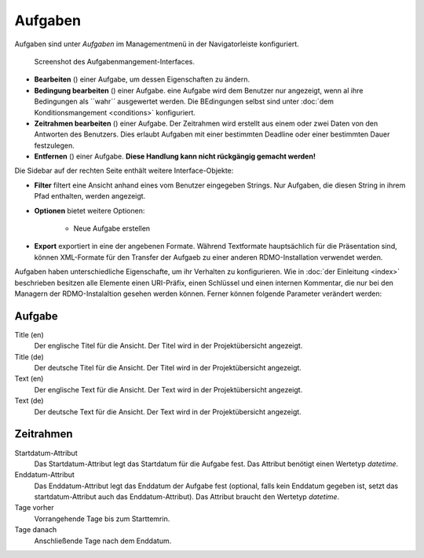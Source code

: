 Aufgaben
-----

Aufgaben sind unter *Aufgaben* im Managementmenü in der Navigatorleiste konfiguriert.

.. figure:: ../_static/img/screens/Aufgaben.PNG
   :target: ../_static/img/screens/Aufgaben.PNG
   
   Screenshot des Aufgabenmangement-Interfaces.
   
   
.. figure:: ../_static/img/screens/Aufgaben.PNG
   :target: ../_static/img/screens/Aufgaben.PNG
   
   Screenshot des Fragenmangements-Interfaces.

 Auf der linekn Seite werden alle aufgaben der RDMO-Installation angezeigt. Aufgaben ezeigen ihren Schlüssel, Titel und Aufgabenbeschreibung an. Auf der rechten Seite des Aufgabenfeldes zeigen Symbole Interaktionsmöglichkeiten an. Folgende Optionen sind verfügbar:


* **Bearbeiten** (|update|) einer Aufgabe, um dessen Eigenschaften zu ändern. 
* **Bedingung bearbeiten** (|conditions|) einer Aufgabe. eine Aufgabe wird dem Benutzer nur angezeigt, wenn al ihre Bedingungen als ``wahr`´ ausgewertet werden. Die BEdingungen selbst sind unter  :doc:`dem Konditionsmangement <conditions>` konfiguriert.
* **Zeitrahmen bearbeiten** (|timeframe|) einer Aufgabe. Der Zeitrahmen wird erstellt aus einem oder zwei Daten von den Antworten des Benutzers. Dies erlaubt Aufgaben mit einer bestimmten Deadline oder einer bestimmten Dauer festzulegen. 
* **Entfernen** (|delete|) einer Aufgabe. **Diese Handlung kann nicht rückgängig gemacht werden!** 

.. |update| image:: ../_static/img/icons/update.png
.. |conditions| image:: ../_static/img/icons/conditions.png
.. |timeframe| image:: ../_static/img/icons/timeframe.png
.. |delete| image:: ../_static/img/icons/delete.png

Die Sidebar auf der rechten Seite enthält weitere Interface-Objekte:

* **Filter**  filtert eine Ansicht anhand eines vom Benutzer eingegeben Strings. Nur Aufgaben, die diesen String in ihrem Pfad enthalten, werden angezeigt. 
* **Optionen** bietet weitere Optionen: 
 
   * Neue Aufgabe erstellen


* **Export** exportiert in eine der angebenen Formate. Während Textformate hauptsächlich für die Präsentation sind, können XML-Formate für den Transfer der Aufgaeb zu einer anderen RDMO-Installation verwendet werden.

Aufgaben haben unterschiedliche Eigenschafte, um ihr Verhalten zu konfigurieren. Wie in :doc:`der Einleitung <index>` beschrieben besitzen alle Elemente einen URI-Präfix, einen Schlüssel und einen internen Kommentar, die nur bei den Managern der RDMO-Instalaltion gesehen werden können. Ferner können folgende Parameter verändert werden: 

Aufgabe
""""

Title (en)
  Der englische Titel für die Ansicht. Der Titel wird in der Projektübersicht angezeigt.

Title (de)
  Der deutsche Titel für die Ansicht. Der Titel wird in der Projektübersicht angezeigt.

Text (en)
  Der englische Text für die Ansicht. Der Text wird in der Projektübersicht angezeigt.

Text (de)
  Der deutsche Text für die Ansicht. Der Text wird in der Projektübersicht angezeigt.

Zeitrahmen
""""""""""
Startdatum-Attribut
  Das Startdatum-Attribut legt das Startdatum für die Aufgabe fest. Das Attribut benötigt einen Wertetyp *datetime*.

Enddatum-Attribut
  Das Enddatum-Attribut legt das Enddatum der Aufgabe fest (optional, falls kein Enddatum gegeben ist, setzt das startdatum-Attribut auch das Enddatum-Attribut). Das Attribut braucht den Wertetyp *datetime*.

Tage vorher
  Vorrangehende Tage bis zum Starttemrin.

Tage danach
  Anschließende Tage nach dem Enddatum.
